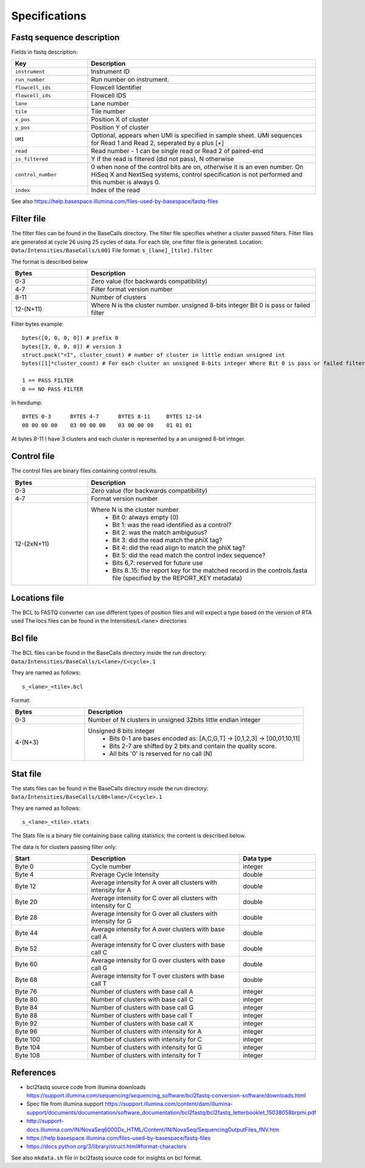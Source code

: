==============
Specifications
==============

Fastq sequence description
==========================

Fields in fastq description:

.. list-table::
   :widths: 25 75
   :header-rows: 1

   * - Key
     - Description
   * - ``instrument``
     - Instrument ID
   * - ``run_number``
     - Run number on instrument.
   * - ``flowcell_ids``
     - Flowcell Identifier
   * - ``flowcell_ids``
     - Flowcell IDS
   * - ``lane``
     - Lane number
   * - ``tile``
     - Tile number
   * - ``x_pos``
     - Position X of cluster
   * - ``y_pos``
     - Position Y of cluster
   * - ``UMI``
     - Optional, appears when UMI is specified in sample sheet. UMI sequences for Read 1 and Read 2, seperated by a plus [+]
   * - ``read``
     - Read number - 1 can be single read or Read 2 of paired-end
   * - ``is_filtered``
     - Y if the read is filtered (did not pass), N otherwise
   * - ``control_number``
     - 0 when none of the control bits are on, otherwise it is an even number. On HiSeq X and NextSeq systems, control specification is not performed and this number is always 0.
   * - ``index``
     - Index of the read

See also https://help.basespace.illumina.com/files-used-by-basespace/fastq-files

Filter file
===========

The filter files can be found in the BaseCalls directory.
The filter file specifies whether a cluster passed filters.
Filter files are generated at cycle 26 using 25 cycles of data. For each tile, one filter file is generated.
Location: ``Data/Intensities/BaseCalls/L001``
File format: ``s_[lane]_[tile].filter``

The format is described below

.. list-table::
   :widths: 25 75
   :header-rows: 1

   * - Bytes
     - Description
   * - 0-3
     - Zero value (for backwards compatibility)
   * - 4-7
     - Filter format version number
   * - 8-11
     - Number of clusters
   * - 12-(N+11)
     - Where N is the cluster number. unsigned 8-bits integer Bit 0 is pass or failed filter


Filter bytes example::

    bytes([0, 0, 0, 0]) # prefix 0
    bytes([3, 0, 0, 0]) # version 3
    struct.pack("<I", cluster_count) # number of cluster in little endian unsigned int
    bytes([1]*cluster_count) # For each cluster an unsigned 8-bits integer Where Bit 0 is pass or failed filter

    1 == PASS FILTER
    0 == NO PASS FILTER


In hexdump::

    BYTES 0-3      BYTES 4-7      BYTES 8-11     BYTES 12-14
    00 00 00 00    03 00 00 00    03 00 00 00    01 01 01

At bytes 8-11 I have 3 clusters and each cluster is represented by a an unsigned 8-bit integer.


Control file
============

The control files are binary files containing control results.

.. list-table::
   :widths: 25 75
   :header-rows: 1

   * - Bytes
     - Description
   * - 0-3
     - Zero value (for backwards compatibility)
   * - 4-7
     - Format version number
   * - 12-(2xN+11)
     - Where N is the cluster number
        - Bit 0: always empty (0)
        - Bit 1: was the read identified as a control?
        - Bit 2: was the match ambiguous?
        - Bit 3: did the read match the phiX tag?
        - Bit 4: did the read align to match the phiX tag?
        - Bit 5: did the read match the control index sequence?
        - Bits 6,7: reserved for future use
        - Bits 8..15: the report key for the matched record in the controls.fasta file (specified by the REPORT_KEY metadata)




Locations file
==============

The BCL to FASTQ converter can use different types of position files and will expect a type based on the version of RTA used
The locs files can be found in the Intensities/L<lane> directories


Bcl file
========

The BCL files can be found in the BaseCalls directory inside the run directory: ``Data/Intensities/BaseCalls/L<lane>/C<cycle>.1``

They are named as follows::

    s_<lane>_<tile>.bcl

Format:

.. list-table::
   :widths: 25 75
   :header-rows: 1

   * - Bytes
     - Description
   * - 0-3
     - Number of N clusters in unsigned 32bits little endian integer
   * - 4-(N+3)
     - Unsigned 8 bits integer
        - Bits 0-1 are bases encoded as: [A,C,G,T] -> [0,1,2,3] -> [00,01,10,11]
        - Bits 2-7 are shifted by 2 bits and contain the quality score.
        - All bits '0' is reserved for no call (N)


Stat file
=========

The stats files can be found in the BaseCalls directory inside the run directory: ``Data/Intensities/BaseCalls/L00<lane>/C<cycle>.1``

They are named as follows::

    s_<lane>_<tile>.stats

The Stats file is a binary file containing base calling statistics; the content is described
below.

The data is for clusters passing filter only:

.. list-table::
   :widths: 25 50 25
   :header-rows: 1

   * - Start
     - Description
     - Data type
   * - Byte 0
     - Cycle number
     - integer
   * - Byte 4
     - Rverage Cycle Intensity
     - double
   * - Byte 12
     - Average intensity for A over all clusters with intensity for A
     - double
   * - Byte 20
     - Average intensity for C over all clusters with intensity for C
     - double
   * - Byte 28
     - Average intensity for G over all clusters with intensity for G
     - double
   * - Byte 44
     - Average intensity for A over clusters with base call A
     - double
   * - Byte 52
     - Average intensity for C over clusters with base call C
     - double
   * - Byte 60
     - Average intensity for G over clusters with base call G
     - double
   * - Byte 68
     - Average intensity for T over clusters with base call T
     - double
   * - Byte 76
     - Number of clusters with base call A
     - integer
   * - Byte 80
     - Number of clusters with base call C
     - integer
   * - Byte 84
     - Number of clusters with base call G
     - integer
   * - Byte 88
     - Number of clusters with base call T
     - integer
   * - Byte 92
     - Number of clusters with base call X
     - integer
   * - Byte 96
     - Number of clusters with intensity for A
     - integer
   * - Byte 100
     - Number of clusters with intensity for C
     - integer
   * - Byte 104
     - Number of clusters with intensity for G
     - integer
   * - Byte 108
     - Number of clusters with intensity for T
     - integer


References
==========

* bcl2fastq source code from illumina downloads https://support.illumina.com/sequencing/sequencing_software/bcl2fastq-conversion-software/downloads.html
* Spec file from illumina support https://support.illumina.com/content/dam/illumina-support/documents/documentation/software_documentation/bcl2fastq/bcl2fastq_letterbooklet_15038058brpmi.pdf
* http://support-docs.illumina.com/IN/NovaSeq6000Dx_HTML/Content/IN/NovaSeq/SequencingOutputFiles_fNV.htm
* https://help.basespace.illumina.com/files-used-by-basespace/fastq-files
* https://docs.python.org/3/library/struct.html#format-characters

See also ``mkdata.sh`` file in bcl2fastq source code for insights on bcl format.

